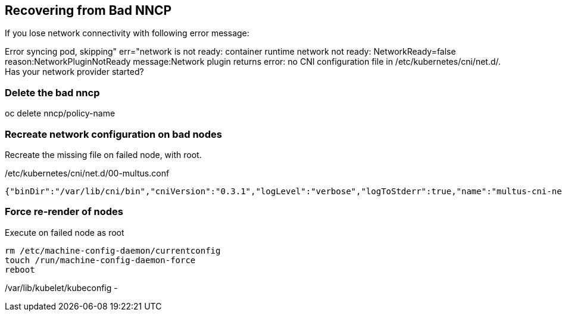 == Recovering from Bad NNCP

If you lose network connectivity with following error message:

Error syncing pod, skipping" err="network is not ready: container runtime network not ready: NetworkReady=false reason:NetworkPluginNotReady message:Network plugin returns error: no CNI configuration file in /etc/kubernetes/cni/net.d/. Has your network provider started?

=== Delete the bad nncp

oc delete nncp/policy-name

=== Recreate network configuration on bad nodes

Recreate the missing file on failed node, with root.

./etc/kubernetes/cni/net.d/00-multus.conf
----
{"binDir":"/var/lib/cni/bin","cniVersion":"0.3.1","logLevel":"verbose","logToStderr":true,"name":"multus-cni-network","clusterNetwork":"/host/run/multus/cni/net.d/10-ovn-kubernetes.conf","namespaceIsolation":true,"globalNamespaces":"default,openshift-multus,openshift-sriov-network-operator,openshift-cnv","type":"multus-shim","daemonSocketDir":"/run/multus/socket"}
----

=== Force re-render of nodes

.Execute on failed node as root
----
rm /etc/machine-config-daemon/currentconfig
touch /run/machine-config-daemon-force
reboot
----


/var/lib/kubelet/kubeconfig - 
